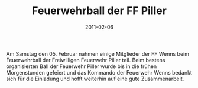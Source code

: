 #+TITLE: Feuerwehrball der FF Piller
#+DATE: 2011-02-06
#+FACEBOOK_URL: 

Am Samstag den 05. Februar nahmen einige Mitglieder der FF Wenns beim Feuerwehrball der Freiwilligen Feuerwehr Piller teil. Beim bestens organisierten Ball der Feuerwehr Piller wurde bis in die frühen Morgenstunden gefeiert und das Kommando der Feuerwehr Wenns bedankt sich für die Einladung und hofft weiterhin auf eine gute Zusammenarbeit.
